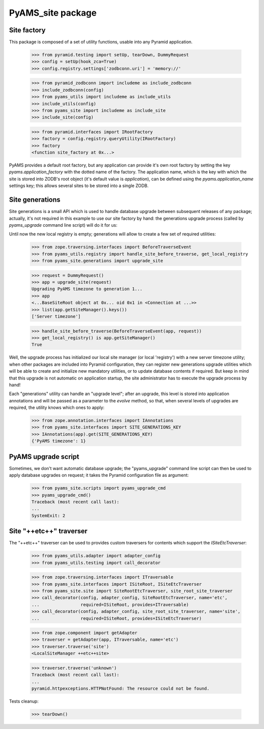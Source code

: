 ==================
PyAMS_site package
==================


Site factory
------------

This package is composed of a set of utility functions, usable into any Pyramid application.

    >>> from pyramid.testing import setUp, tearDown, DummyRequest
    >>> config = setUp(hook_zca=True)
    >>> config.registry.settings['zodbconn.uri'] = 'memory://'

    >>> from pyramid_zodbconn import includeme as include_zodbconn
    >>> include_zodbconn(config)
    >>> from pyams_utils import includeme as include_utils
    >>> include_utils(config)
    >>> from pyams_site import includeme as include_site
    >>> include_site(config)

    >>> from pyramid.interfaces import IRootFactory
    >>> factory = config.registry.queryUtility(IRootFactory)
    >>> factory
    <function site_factory at 0x...>

PyAMS provides a default root factory, but any application can provide it's own root factory
by setting the key *pyams.application_factory* with the dotted name of the factory. The application
name, which is the key with which the site is stored into ZODB's root object (it's default value is
*application*), can be defined using the *pyams.application_name* settings key; this allows several
sites to be stored into a single ZODB.


Site generations
----------------

Site generations is a small API which is used to handle database upgrade between subsequent
releases of any package; actually, it's not required in this example to use our site factory
by hand: the generations upgrade process (called by *pyams_upgrade* command line script) will
do it for us:

Until now the new local registry is empty; generations will allow to create a few set of
required utilities:

    >>> from zope.traversing.interfaces import BeforeTraverseEvent
    >>> from pyams_utils.registry import handle_site_before_traverse, get_local_registry
    >>> from pyams_site.generations import upgrade_site

    >>> request = DummyRequest()
    >>> app = upgrade_site(request)
    Upgrading PyAMS timezone to generation 1...
    >>> app
    <...BaseSiteRoot object at 0x... oid 0x1 in <Connection at ...>>
    >>> list(app.getSiteManager().keys())
    ['Server timezone']

    >>> handle_site_before_traverse(BeforeTraverseEvent(app, request))
    >>> get_local_registry() is app.getSiteManager()
    True

Well, the upgrade process has initialized our local site manager (or local 'registry') with a
new server timezone utility; when other packages are included into Pyramid configuration, they
can register new generations upgrade utilities which will be able to create and initialize new
mandatory utilities, or to update database contents if required. But keep in mind that this upgrade
is not automatic on application startup, the site administrator has to execute the upgrade process
by hand!

Each "generations" utility can handle an "upgrade level"; after an upgrade, this level is stored
into application annotations and will be passed as a parameter to the *evolve* method, so that,
when several levels of upgrades are required, the utility knows which ones to apply:

    >>> from zope.annotation.interfaces import IAnnotations
    >>> from pyams_site.interfaces import SITE_GENERATIONS_KEY
    >>> IAnnotations(app).get(SITE_GENERATIONS_KEY)
    {'PyAMS timezone': 1}


PyAMS upgrade script
--------------------

Sometimes, we don't want automatic database upgrade; the "pyams_upgrade" command line script
can then be used to apply database upgrades on request; it takes the Pyramid configuration
file as argument:

    >>> from pyams_site.scripts import pyams_upgrade_cmd
    >>> pyams_upgrade_cmd()
    Traceback (most recent call last):
    ...
    SystemExit: 2


Site "++etc++" traverser
------------------------

The "++etc++" traverser can be used to provides custom traversers for contents which support
the `ISiteEtcTraverser`:

    >>> from pyams_utils.adapter import adapter_config
    >>> from pyams_utils.testing import call_decorator

    >>> from zope.traversing.interfaces import ITraversable
    >>> from pyams_site.interfaces import ISiteRoot, ISiteEtcTraverser
    >>> from pyams_site.site import SiteRootEtcTraverser, site_root_site_traverser
    >>> call_decorator(config, adapter_config, SiteRootEtcTraverser, name='etc',
    ...                required=ISiteRoot, provides=ITraversable)
    >>> call_decorator(config, adapter_config, site_root_site_traverser, name='site',
    ...                required=ISiteRoot, provides=ISiteEtcTraverser)

    >>> from zope.component import getAdapter
    >>> traverser = getAdapter(app, ITraversable, name='etc')
    >>> traverser.traverse('site')
    <LocalSiteManager ++etc++site>

    >>> traverser.traverse('unknown')
    Traceback (most recent call last):
    ...
    pyramid.httpexceptions.HTTPNotFound: The resource could not be found.


Tests cleanup:

    >>> tearDown()
